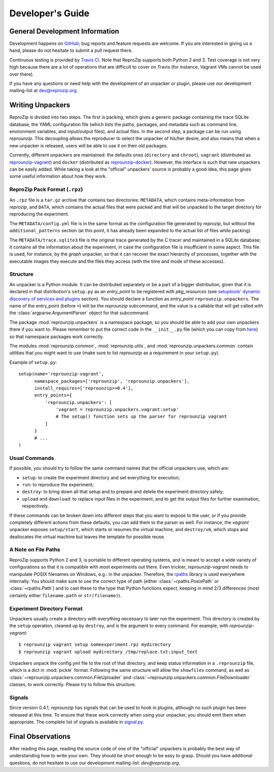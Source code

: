 ..  _develop-plugins:

Developer's Guide
*****************

General Development Information
-------------------------------

Development happens on `GitHub <https://github.com/ViDA-NYU/reprozip>`__; bug reports and feature requests are welcome. If you are interested in giving us a hand, please do not hesitate to submit a pull request there.

Continuous testing is provided by `Travis CI <https://travis-ci.org/ViDA-NYU/reprozip>`__. Note that ReproZip supports both Python 2 and 3. Test coverage is not very high because there are a lot of operations that are difficult to cover on Travis (for instance, Vagrant VMs cannot be used over there).

If you have any questions or need help with the development of an unpacker or plugin, please use our development mailing-list at `dev@reprozip.org <https://vgc.poly.edu/mailman/listinfo/reprozip-users>`__.

Writing Unpackers
-----------------

ReproZip is divided into two steps. The first is packing, which gives a generic package containing the trace SQLite database, the YAML configuration file (which lists the paths, packages, and metadata such as command line, environment variables, and input/output files), and actual files. In the second step, a package can be run using *reprounzip*. This decoupling allows the reproducer to select the unpacker of his/her desire, and also means that when a new unpacker is released, users will be able to use it on their old packages.

Currently, different unpackers are maintained: the defaults ones (``directory`` and ``chroot``), ``vagrant`` (distributed as `reprounzip-vagrant <https://pypi.python.org/pypi/reprounzip-vagrant>`__) and ``docker`` (distributed as `reprounzip-docker <https://pypi.python.org/pypi/reprounzip-docker>`__). However, the interface is such that new unpackers can be easily added. While taking a look at the "official" unpackers' source is probably a good idea, this page gives some useful information about how they work.

ReproZip Pack Format (``.rpz``)
'''''''''''''''''''''''''''''''

An ``.rpz`` file is a ``tar.gz`` archive that contains two directories: ``METADATA``, which contains meta-information from *reprozip*, and ``DATA``, which contains the actual files that were packed and that will be unpacked to the target directory for reproducing the experiment.

The ``METADATA/config.yml`` file is in the same format as the configuration file generated by *reprozip*, but without the ``additional_patterns`` section (at this point, it has already been expanded to the actual list of files while packing).

The ``METADATA/trace.sqlite3`` file is the original trace generated by the C tracer and maintained in a SQLite database; it contains all the information about the experiment, in case the configuration file is insufficient in some aspect. This file is used, for instance, by the *graph* unpacker, so that it can recover the exact hierarchy of processes, together with the executable images they execute and the files they access (with the time and mode of these accesses).

..  seealso:: :ref:`Trace Database Schema <trace-schema>`

Structure
'''''''''

An unpacker is a Python module. It can be distributed separately or be a part of a bigger distribution, given that it is declared in that distribution's ``setup.py`` as an `entry_point` to be registered with `pkg_resources` (see `setuptools' dynamic discovery of services and plugins <https://setuptools.readthedocs.io/en/latest/setuptools.html#dynamic-discovery-of-services-and-plugins>`__ section). You should declare a function as `entry_point` ``reprounzip.unpackers``. The name of the entry_point (before ``=``) will be the *reprounzip* subcommand, and the value is a callable that will get called with the :class:`argparse.ArgumentParser` object for that subcommand.

The package :mod:`reprounzip.unpackers` is a namespace package, so you should be able to add your own unpackers there if you want to. Please remember to put the correct code in the ``__init__.py`` file (which you can copy from `here <https://github.com/ViDA-NYU/reprozip/blob/master/reprounzip/reprounzip/unpackers/__init__.py>`__) so that namespace packages work correctly.

The modules :mod:`reprounzip.common`, :mod:`reprounzip.utils`, and :mod:`reprounzip.unpackers.common` contain utilities that you might want to use (make sure to list *reprounzip* as a requirement in your ``setup.py``).

Example of ``setup.py``::

    setup(name='reprounzip-vagrant',
          namespace_packages=['reprounzip', 'reprounzip.unpackers'],
          install_requires=['reprounzip>=0.4'],
          entry_points={
              'reprounzip.unpackers': [
                  'vagrant = reprounzip.unpackers.vagrant:setup'
                  # The setup() function sets up the parser for reprounzip vagrant
              ]
          }
          # ...
    )

Usual Commands
''''''''''''''

If possible, you should try to follow the same command names that the official unpackers use, which are:

* ``setup``: to create the experiment directory and set everything for execution;
* ``run``: to reproduce the experiment;
* ``destroy``: to bring down all that setup and to prepare and delete the experiment directory safely;
* ``upload`` and ``download``: to replace input files in the experiment, and to get the output files for further examination, respectively.

If these commands can be broken down into different steps that you want to expose to the user, or if you provide completely different actions from these defaults, you can add them to the parser as well. For instance, the *vagrant* unpacker exposes ``setup/start``, which starts or resumes the virtual machine, and ``destroy/vm``, which stops and deallocates the virtual machine but leaves the template for possible reuse.

A Note on File Paths
''''''''''''''''''''

ReproZip supports Python 2 and 3, is portable to different operating systems, and is meant to accept a wide variety of configurations so that it is compatible with most experiments out there. Even trickier, `reprounzip-vagrant` needs to manipulate POSIX filenames on Windows, e.g.: in the unpacker.
Therefore, the `rpaths <https://github.com/remram44/rpaths>`__ library is used everywhere internally. You should make sure to use the correct type of path (either :class:`~rpaths.PosixPath` or :class:`~rpaths.Path`) and to cast these to the type that Python functions expect, keeping in mind 2/3 differences (most certainly either ``filename.path`` or ``str(filename)``).

Experiment Directory Format
'''''''''''''''''''''''''''

Unpackers usually create a directory with everything necessary to later run the experiment. This directory is created by the ``setup`` operation, cleaned up by ``destroy``, and is the argument to every command. For example, with `reprounzip-vagrant`::

    $ reprounzip vagrant setup someexperiment.rpz mydirectory
    $ reprounzip vagrant upload mydirectory /tmp/replace.txt:input_text

Unpackers unpack the config.yml file to the root of that directory, and keep status information in a ``.reprounzip`` file, which is a dict in :mod:`pickle` format. Following the same structure will allow the ``showfiles`` command, as well as :class:`~reprounzip.unpackers.common.FileUploader` and :class:`~reprounzip.unpackers.common.FileDownloader` classes, to work correctly. Please try to follow this structure.

Signals
'''''''

Since version 0.4.1, `reprounzip` has signals that can be used to hook in plugins, although no such plugin has been released at this time. To ensure that these work correctly when using your unpacker, you should emit them when appropriate. The complete list of signals is available in `signal.py <https://github.com/ViDA-NYU/reprozip/blob/master/reprounzip/reprounzip/signals.py>`__.

Final Observations
------------------

After reading this page, reading the source code of one of the "official" unpackers is probably the best way of understanding how to write your own. They should be short enough to be easy to grasp. Should you have additional questions, do not hesitate to use our development mailing-list: `dev@reprozip.org`.
